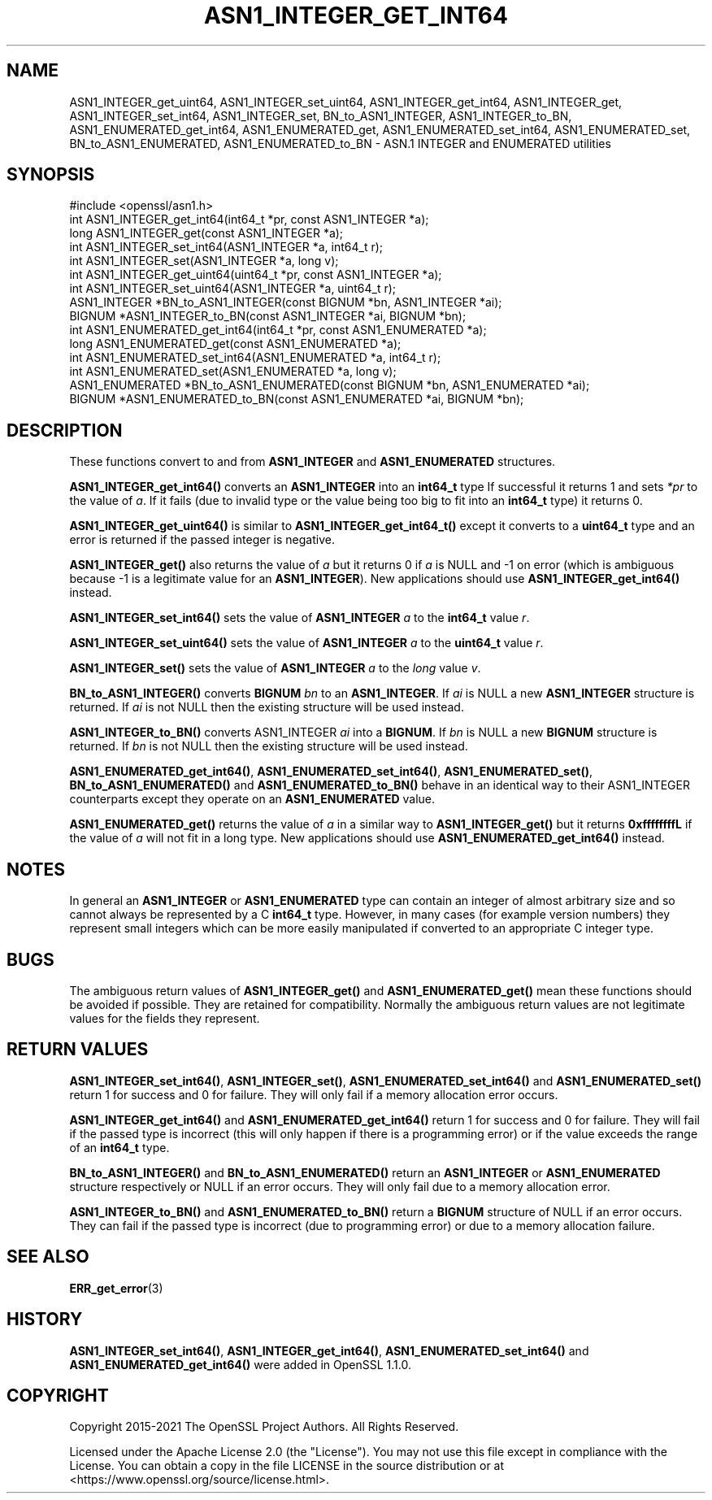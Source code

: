 .\" -*- mode: troff; coding: utf-8 -*-
.\" Automatically generated by Pod::Man 5.01 (Pod::Simple 3.43)
.\"
.\" Standard preamble:
.\" ========================================================================
.de Sp \" Vertical space (when we can't use .PP)
.if t .sp .5v
.if n .sp
..
.de Vb \" Begin verbatim text
.ft CW
.nf
.ne \\$1
..
.de Ve \" End verbatim text
.ft R
.fi
..
.\" \*(C` and \*(C' are quotes in nroff, nothing in troff, for use with C<>.
.ie n \{\
.    ds C` ""
.    ds C' ""
'br\}
.el\{\
.    ds C`
.    ds C'
'br\}
.\"
.\" Escape single quotes in literal strings from groff's Unicode transform.
.ie \n(.g .ds Aq \(aq
.el       .ds Aq '
.\"
.\" If the F register is >0, we'll generate index entries on stderr for
.\" titles (.TH), headers (.SH), subsections (.SS), items (.Ip), and index
.\" entries marked with X<> in POD.  Of course, you'll have to process the
.\" output yourself in some meaningful fashion.
.\"
.\" Avoid warning from groff about undefined register 'F'.
.de IX
..
.nr rF 0
.if \n(.g .if rF .nr rF 1
.if (\n(rF:(\n(.g==0)) \{\
.    if \nF \{\
.        de IX
.        tm Index:\\$1\t\\n%\t"\\$2"
..
.        if !\nF==2 \{\
.            nr % 0
.            nr F 2
.        \}
.    \}
.\}
.rr rF
.\" ========================================================================
.\"
.IX Title "ASN1_INTEGER_GET_INT64 3ossl"
.TH ASN1_INTEGER_GET_INT64 3ossl 2023-08-01 3.0.10 OpenSSL
.\" For nroff, turn off justification.  Always turn off hyphenation; it makes
.\" way too many mistakes in technical documents.
.if n .ad l
.nh
.SH NAME
ASN1_INTEGER_get_uint64, ASN1_INTEGER_set_uint64,
ASN1_INTEGER_get_int64, ASN1_INTEGER_get, ASN1_INTEGER_set_int64, ASN1_INTEGER_set, BN_to_ASN1_INTEGER, ASN1_INTEGER_to_BN, ASN1_ENUMERATED_get_int64, ASN1_ENUMERATED_get, ASN1_ENUMERATED_set_int64, ASN1_ENUMERATED_set, BN_to_ASN1_ENUMERATED, ASN1_ENUMERATED_to_BN
\&\- ASN.1 INTEGER and ENUMERATED utilities
.SH SYNOPSIS
.IX Header "SYNOPSIS"
.Vb 1
\& #include <openssl/asn1.h>
\&
\& int ASN1_INTEGER_get_int64(int64_t *pr, const ASN1_INTEGER *a);
\& long ASN1_INTEGER_get(const ASN1_INTEGER *a);
\&
\& int ASN1_INTEGER_set_int64(ASN1_INTEGER *a, int64_t r);
\& int ASN1_INTEGER_set(ASN1_INTEGER *a, long v);
\&
\& int ASN1_INTEGER_get_uint64(uint64_t *pr, const ASN1_INTEGER *a);
\& int ASN1_INTEGER_set_uint64(ASN1_INTEGER *a, uint64_t r);
\&
\& ASN1_INTEGER *BN_to_ASN1_INTEGER(const BIGNUM *bn, ASN1_INTEGER *ai);
\& BIGNUM *ASN1_INTEGER_to_BN(const ASN1_INTEGER *ai, BIGNUM *bn);
\&
\& int ASN1_ENUMERATED_get_int64(int64_t *pr, const ASN1_ENUMERATED *a);
\& long ASN1_ENUMERATED_get(const ASN1_ENUMERATED *a);
\&
\& int ASN1_ENUMERATED_set_int64(ASN1_ENUMERATED *a, int64_t r);
\& int ASN1_ENUMERATED_set(ASN1_ENUMERATED *a, long v);
\&
\& ASN1_ENUMERATED *BN_to_ASN1_ENUMERATED(const BIGNUM *bn, ASN1_ENUMERATED *ai);
\& BIGNUM *ASN1_ENUMERATED_to_BN(const ASN1_ENUMERATED *ai, BIGNUM *bn);
.Ve
.SH DESCRIPTION
.IX Header "DESCRIPTION"
These functions convert to and from \fBASN1_INTEGER\fR and \fBASN1_ENUMERATED\fR
structures.
.PP
\&\fBASN1_INTEGER_get_int64()\fR converts an \fBASN1_INTEGER\fR into an \fBint64_t\fR type
If successful it returns 1 and sets \fI*pr\fR to the value of \fIa\fR. If it fails
(due to invalid type or the value being too big to fit into an \fBint64_t\fR type)
it returns 0.
.PP
\&\fBASN1_INTEGER_get_uint64()\fR is similar to \fBASN1_INTEGER_get_int64_t()\fR except it
converts to a \fBuint64_t\fR type and an error is returned if the passed integer
is negative.
.PP
\&\fBASN1_INTEGER_get()\fR also returns the value of \fIa\fR but it returns 0 if \fIa\fR is
NULL and \-1 on error (which is ambiguous because \-1 is a legitimate value for
an \fBASN1_INTEGER\fR). New applications should use \fBASN1_INTEGER_get_int64()\fR
instead.
.PP
\&\fBASN1_INTEGER_set_int64()\fR sets the value of \fBASN1_INTEGER\fR \fIa\fR to the
\&\fBint64_t\fR value \fIr\fR.
.PP
\&\fBASN1_INTEGER_set_uint64()\fR sets the value of \fBASN1_INTEGER\fR \fIa\fR to the
\&\fBuint64_t\fR value \fIr\fR.
.PP
\&\fBASN1_INTEGER_set()\fR sets the value of \fBASN1_INTEGER\fR \fIa\fR to the \fIlong\fR value
\&\fIv\fR.
.PP
\&\fBBN_to_ASN1_INTEGER()\fR converts \fBBIGNUM\fR \fIbn\fR to an \fBASN1_INTEGER\fR. If \fIai\fR
is NULL a new \fBASN1_INTEGER\fR structure is returned. If \fIai\fR is not NULL then
the existing structure will be used instead.
.PP
\&\fBASN1_INTEGER_to_BN()\fR converts ASN1_INTEGER \fIai\fR into a \fBBIGNUM\fR. If \fIbn\fR is
NULL a new \fBBIGNUM\fR structure is returned. If \fIbn\fR is not NULL then the
existing structure will be used instead.
.PP
\&\fBASN1_ENUMERATED_get_int64()\fR, \fBASN1_ENUMERATED_set_int64()\fR,
\&\fBASN1_ENUMERATED_set()\fR, \fBBN_to_ASN1_ENUMERATED()\fR and \fBASN1_ENUMERATED_to_BN()\fR
behave in an identical way to their ASN1_INTEGER counterparts except they
operate on an \fBASN1_ENUMERATED\fR value.
.PP
\&\fBASN1_ENUMERATED_get()\fR returns the value of \fIa\fR in a similar way to
\&\fBASN1_INTEGER_get()\fR but it returns \fB0xffffffffL\fR if the value of \fIa\fR will not
fit in a long type. New applications should use \fBASN1_ENUMERATED_get_int64()\fR
instead.
.SH NOTES
.IX Header "NOTES"
In general an \fBASN1_INTEGER\fR or \fBASN1_ENUMERATED\fR type can contain an
integer of almost arbitrary size and so cannot always be represented by a C
\&\fBint64_t\fR type. However, in many cases (for example version numbers) they
represent small integers which can be more easily manipulated if converted to
an appropriate C integer type.
.SH BUGS
.IX Header "BUGS"
The ambiguous return values of \fBASN1_INTEGER_get()\fR and \fBASN1_ENUMERATED_get()\fR
mean these functions should be avoided if possible. They are retained for
compatibility. Normally the ambiguous return values are not legitimate
values for the fields they represent.
.SH "RETURN VALUES"
.IX Header "RETURN VALUES"
\&\fBASN1_INTEGER_set_int64()\fR, \fBASN1_INTEGER_set()\fR, \fBASN1_ENUMERATED_set_int64()\fR and
\&\fBASN1_ENUMERATED_set()\fR return 1 for success and 0 for failure. They will only
fail if a memory allocation error occurs.
.PP
\&\fBASN1_INTEGER_get_int64()\fR and \fBASN1_ENUMERATED_get_int64()\fR return 1 for success
and 0 for failure. They will fail if the passed type is incorrect (this will
only happen if there is a programming error) or if the value exceeds the range
of an \fBint64_t\fR type.
.PP
\&\fBBN_to_ASN1_INTEGER()\fR and \fBBN_to_ASN1_ENUMERATED()\fR return an \fBASN1_INTEGER\fR or
\&\fBASN1_ENUMERATED\fR structure respectively or NULL if an error occurs. They will
only fail due to a memory allocation error.
.PP
\&\fBASN1_INTEGER_to_BN()\fR and \fBASN1_ENUMERATED_to_BN()\fR return a \fBBIGNUM\fR structure
of NULL if an error occurs. They can fail if the passed type is incorrect
(due to programming error) or due to a memory allocation failure.
.SH "SEE ALSO"
.IX Header "SEE ALSO"
\&\fBERR_get_error\fR\|(3)
.SH HISTORY
.IX Header "HISTORY"
\&\fBASN1_INTEGER_set_int64()\fR, \fBASN1_INTEGER_get_int64()\fR,
\&\fBASN1_ENUMERATED_set_int64()\fR and \fBASN1_ENUMERATED_get_int64()\fR
were added in OpenSSL 1.1.0.
.SH COPYRIGHT
.IX Header "COPYRIGHT"
Copyright 2015\-2021 The OpenSSL Project Authors. All Rights Reserved.
.PP
Licensed under the Apache License 2.0 (the "License").  You may not use
this file except in compliance with the License.  You can obtain a copy
in the file LICENSE in the source distribution or at
<https://www.openssl.org/source/license.html>.
